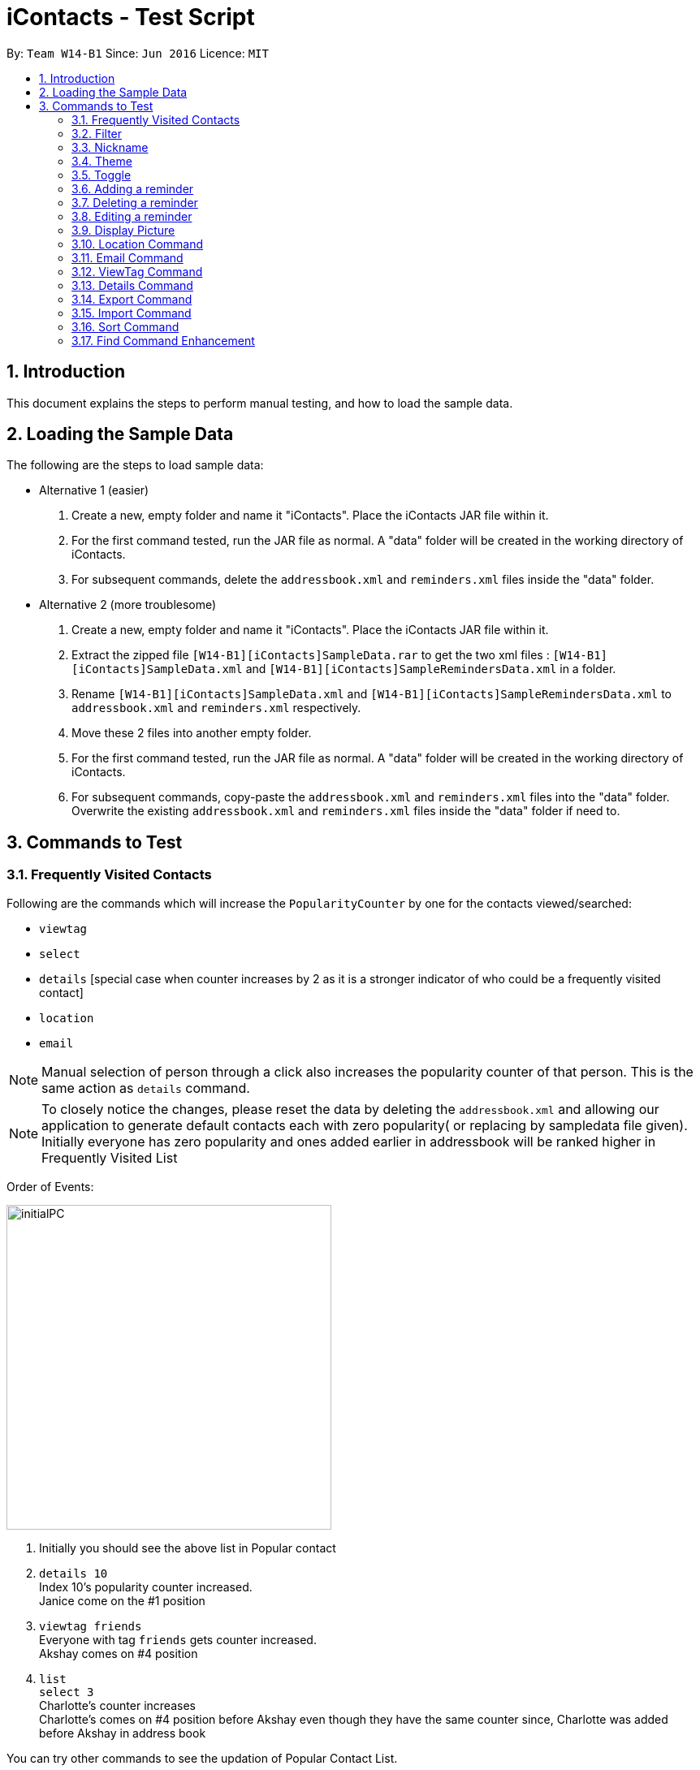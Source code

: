 = iContacts - Test Script
:toc:
:toc-title:
:toc-placement: preamble
:sectnums:
:imagesDir: images
:stylesDir: stylesheets
:experimental:
ifdef::env-github[]
:tip-caption: :bulb:
:note-caption: :information_source:
endif::[]

By: `Team W14-B1`      Since: `Jun 2016`      Licence: `MIT`

== Introduction
This document explains the steps to perform manual testing, and how to load the sample data.

== Loading the Sample Data

The following are the steps to load sample data:

* Alternative 1 (easier)
. Create a new, empty folder and name it "iContacts". Place the iContacts JAR file within it.
. For the first command tested, run the JAR file as normal. A "data" folder will be created in the working directory of iContacts.
. For subsequent commands, delete the `addressbook.xml` and `reminders.xml` files inside the "data" folder.

* Alternative 2 (more troublesome)
. Create a new, empty folder and name it "iContacts". Place the iContacts JAR file within it.
. Extract the zipped file `[W14-B1][iContacts]SampleData.rar` to get the two xml files : `[W14-B1][iContacts]SampleData.xml` and `[W14-B1][iContacts]SampleRemindersData.xml` in a folder.
. Rename `[W14-B1][iContacts]SampleData.xml` and `[W14-B1][iContacts]SampleRemindersData.xml` to `addressbook.xml` and `reminders.xml` respectively.
. Move these 2 files into another empty folder.
. For the first command tested, run the JAR file as normal. A "data" folder will be created in the working directory of iContacts.
. For subsequent commands, copy-paste the `addressbook.xml` and `reminders.xml` files into the "data" folder. Overwrite the existing
`addressbook.xml` and `reminders.xml` files inside the "data" folder if need to.



== Commands to Test


=== Frequently Visited Contacts

Following are the commands which will increase the `PopularityCounter` by one for the contacts viewed/searched:

*** `viewtag`
*** `select`
*** `details` [special case when counter increases by 2 as it is a stronger indicator of who could be a frequently visited contact]
*** `location`
*** `email`

[NOTE]
Manual selection of person through a click also increases the popularity counter of that person. This is the same action as `details` command.


[NOTE]
To closely notice the changes, please reset the data by deleting the `addressbook.xml` and allowing our application to generate default contacts each with zero popularity( or replacing by sampledata file given). Initially everyone has zero popularity and ones added earlier in addressbook will be ranked higher in Frequently Visited List

Order of Events:

image::initialPC.PNG[width="400"]

. Initially you should see the above list in Popular contact

. `details 10` +
Index 10's popularity counter increased. +
Janice come on the #1 position

. `viewtag friends` +
Everyone with tag `friends` gets counter increased. +
Akshay comes on #4 position


. `list` +
`select 3` +
Charlotte's counter increases +
Charlotte's comes on #4 position before Akshay even though they have the same counter since, Charlotte was added before Akshay in address book

You can try other commands to see the updation of Popular Contact List.

=== Filter
*Please reload the `addressbook` data before conducting the test.*

Command usage: `filter [n/NAME] [t/TAG]`

* `filter n/alex` +
Expected result: 2 persons listed! +
+
`Alex Yeoh` and `Alex` will be displayed

* `filter n/alex n/yeoh` +
Expected result: 1 persons listed! +
+
`Alex Yeoh` will be displayed.

* `filter n/alex yeoh` +
Expected result: 1 persons listed! +
+
`Alex Yeoh` will be displayed.

* `filter n/yeoh alex` +
Expected result: 1 persons listed! +
+
`Alex Yeoh` will be displayed. The order of the name does not matter.

* `filter t/friends` +
Expected result: 3 persons listed! +
+
`Alex Yeoh`, `Bernice Yu` and `Akshay` having the tag `friends` will be displayed.

* `filter t/friends t/colleagues` +
Expected result: 2 persons listed! +
+
`Bernice Yu` and `Akshay` having both tags `colleagues` and `friends` will be displayed.

* `filter t/friends colleagues` +
Expected result: 2 persons listed! +
+
`Bernice Yu` and `Akshay` having both tags `colleagues` and `friends` will be displayed.

* `filter n/alex t/friends` +
Expected result: 1 persons listed! +
+
`Alex Yeoh` will be displayed because the contact has a name containing `alex` and has the tag `friends`.

* `filter t/friends n/alex` +
Expected result: 1 persons listed! +
+
`Alex Yeoh` will be displayed. The ordering does not matter.

* `filter n/friends` +
Expected result: 0 persons listed! +
+
No contacts will be displayed because there are no contacts having the name `friends`.

* `filter` +
Expected result: Invalid command format! +
                 filter: Filters all persons whose names and tags contain all of the specified keywords and displays them as a list with index numbers. +
                 Parameters: [n/NAME] [t/TAG]... +
                 Note: At least one of the parameters must be specified. +
                 Example: filter n/Alex t/friends

* `filter Alex` +
Expected result: Invalid command format! +
                 filter: Filters all persons whose names and tags contain all of the specified keywords and displays them as a list with index numbers. +
                 Parameters: [n/NAME] [t/TAG]... +
                 Note: At least one of the parameters must be specified. +
                 Example: filter n/Alex t/friends

* `filter n/` +
Expected result: Invalid command format! +
                 filter: Filters all persons whose names and tags contain all of the specified keywords and displays them as a list with index numbers. +
                 Parameters: [n/NAME] [t/TAG]... +
                 Note: At least one of the parameters must be specified. +
                 Example: filter n/Alex t/friends

* `filter t/` +
Expected result: Invalid command format! +
                 filter: Filters all persons whose names and tags contain all of the specified keywords and displays them as a list with index numbers. +
                 Parameters: [n/NAME] [t/TAG]... +
                 Note: At least one of the parameters must be specified. +
                 Example: filter n/Alex t/friends

* `filter n/Alex t/` +
Expected result: Invalid command format! +
                 filter: Filters all persons whose names and tags contain all of the specified keywords and displays them as a list with index numbers. +
                 Parameters: [n/NAME] [t/TAG]... +
                 Note: At least one of the parameters must be specified. +
                 Example: filter n/Alex t/friends

=== Nickname
*Please reload the `addressbook` data before conducting the test.*

Command usage: `nickname INDEX [NICKNAME]`

* `list` +
`nickname 1 Alexandra` +
Expected result: Nickname successfully set to Person: Alex Yeoh Phone: 87438807 Email: alexyeoh@example.com Address: Blk 30 Geylang Street 29, #06-40 Birthday: 21-10-1995 Nickname: Alexandra Tags: [friends] +
+
The nickname `Alexandra` will be displayed next to the contact.

* `nickname 1 Alexandra` +
Expected result: Nickname remains unchanged for Person: Alex Yeoh Phone: 87438807 Email: alexyeoh@example.com Address: Blk 30 Geylang Street 29, #06-40 Birthday: 21-10-1995 Nickname: Alexandra Tags: [friends]

* `nickname 1` +
Expected result: Nickname successfully removed from Person: Alex Yeoh Phone: 87438807 Email: alexyeoh@example.com Address: Blk 30 Geylang Street 29, #06-40 Birthday: 21-10-1995 Nickname:  Tags: [friends] +
+
The nickname from the contact will be removed.


* To test the command works on a filtered list: +
`find alex` +
`nickname 2 Alan` +
Expected result: Nickname successfully set to Person: Alex Phone: 83292191 Email: alex@example.com Address: 35, Jurong East Birthday: 10-2-1950 Nickname: Alan Tags: [family] +
+
The nickname `Alan` will be displayed next to the contact.

* `nickname` +
Expected result: Invalid command format!
                 nickname: Sets the nickname to the person identified by the index number used in the last person listing. Existing values will be overwritten by the input values.
                 Parameters: INDEX (must be a positive integer) [NICKNAME]
                 Example: nickname 1 Adam

* `nickname 0` +
Expected result: Invalid command format!
                 nickname: Sets the nickname to the person identified by the index number used in the last person listing. Existing values will be overwritten by the input values.
                 Parameters: INDEX (must be a positive integer) [NICKNAME]
                 Example: nickname 1 Adam

* `nickname 22` +
Expected result: The person index provided is invalid +
+
Note: This result will be displayed only if there are 21 or less contacts on the current displayed list.

=== Theme
Command usage: `theme THEME`

* `theme day` +
Expected result: Successfully set theme: day +
+
The theme will be changed to `day`.

* `theme blue` +
Expected result: Unknown theme +
                 theme: Changes the theme of the address book +
                 Parameter: THEME +
                 List of available themes: day, night +
                 Example: theme day

* `theme` +
Expected result: Invalid command format! +
                 theme: Changes the theme of the address book +
                 Parameter: THEME +
                 List of available themes: day, night +
                 Example: theme day

=== Toggle
Command usage: `toggle`

Toggles between the reminders panel and browser panel. Something to take note of is that if iContacts is currently
displaying the details panel, `toggle` would then bring out the reminders panel first, before alternating between
the reminders panel and browser panel.

Cases:

. `toggle` and iContacts is currently displaying the reminders panel. +
Expected result: Toggle successful. +
iContacts would now display the browser panel.

. `toggle` and iContacts is currently displaying the browser panel. +
Expected result: Toggle successful. +
iContacts would now display the reminders panel.

. `toggle` and iContacts is currently displaying the details panel (To get details panel first execute `details 1` command) . +
Expected result: Toggle successful. +
iContacts would now display the reminders panel.

=== Adding a reminder
*Please make sure to reload the sample reminder data before conducting the tests below to have accurate expected results.*

Command usage: `addreminder rd/REMINDER d/DATE ti/TIME`

To note: +
****
* All three parameters REMINDER, DATE and TIME must be filled. +
* DATE must be in the format dd/mm/yyyy. `'-'`, `'/'` and `'.'` can be used to separate the day, month and year field of the date,
 and they need not be paired up (i.e. 24.03/2017 is acceptable as well). The range of allowable dates is from 1900 to 2099. +
* TIME must be in 24-hr format, with a colon separating the hour and minute values. Example: 08:00, 16:00, 23:59. +
* REMINDER can be of any value, as long as it is not empty.
* If the event has passed, the reminder cell is colored in dark grey. +
* If the event is happening today, the reminder cell is colored in red. +
* If the event is happening within three days, the reminder cell is colored in yellow. +
* If the event is happening more than three days later, the reminder cell is colored in green. +
* The countdown to the date and time of the event, as well as the coloring of the reminder cell, *is not dynamic*. Both of these
are relative to the date and time the program is started up. +
* The `undo` and `redo` commands do not apply to reminders.
****

Cases:

. `addreminder rd/Unique Reminder d/01-02-2017 ti/08:00` +
Expected result: New reminder added. +
A new reminder would be added to the reminder list.

. `addreminder rd/Unique Reminder d/01-02-2017 ti/08:00` +
*As the reminder is exactly the same reminder as above, there will be an issue of duplicate reminders.* +
Expected result: This reminder already exists in iContacts.

. `addreminder rd/ d/12/12/2000 ti/09:00` +
Expected result: +
Invalid command format! +
addreminder: Adds a reminder. +
Parameters: rd/REMINDER d/DATE ti/TIME +
REMINDER must be non-empty. DATE must be in the format dd-mm-yyyy, dd/mm/yyyy or dd.mm.yyyy, and must be a valid date. TIME is in 24-hour format. +
Example: addreminder rd/Dinner with Family d/22-11-2017 ti/17:00

. `addreminder rd/Valid reminder 1 d/29/2/2017 ti/18:00` +
*This `addreminder` command includes an invalid leap day.* +
Expected result: +
Date must be valid, and in the following format: +
'.', '-' and '/' can be used to separate the day, month and year fields, and need not be used in pairs (i.e. 21.10/1995 works as well). +
Day field: 1 - 31. +
Month field: 1-12. +
Year field: 1900 - 2099. +
Example: 21/10/1995, 21-05-1996, 8.10.1987, 01/12-1995, 01.01-1990

. `addreminder rd/Valid reminder 1 d/31/11/2017 ti/18:00` +
*This `addreminder` command includes an invalid day field for the specified month field.* +
Expected result: +
Date must be valid, and in the following format: +
'.', '-' and '/' can be used to separate the day, month and year fields, and need not be used in pairs (i.e. 21.10/1995 works as well). +
Day field: 1 - 31. +
Month field: 1-12. +
Year field: 1900 - 2099. +
Example: 21/10/1995, 21-05-1996, 8.10.1987, 01/12-1995, 01.01-1990

. `addreminder rd/Valid reminder 1 d/01-01-2017 ti/24:00` +
*This `addreminder` command contains a time that is invalid in 24-hr format.* +
Expected result: +
Time must be in 24-hour format, with a colon separating the hour and minute fields. +
Example: 09:00, 23:59, 17:56

. `addreminder rd/Valid reminder 1 d/01-01-2017 ti/0800` +
*This `addreminder` command contains a time field not separated by a colon `:`.* +
Expected result: +
Time must be in 24-hour format, with a colon separating the hour and minute fields. +
Example: 09:00, 23:59, 17:56

. Any `addreminder` command that does not contain all three fields. +
Expected result: +
Invalid command format! +
addreminder: Adds a reminder. +
Parameters: rd/REMINDER d/DATE ti/TIME +
REMINDER must be non-empty. DATE must be in the format dd-mm-yyyy, dd/mm/yyyy or dd.mm.yyyy, and must be a valid date. TIME is in 24-hour format. +
Example: addreminder rd/Dinner with Family d/22-11-2017 ti/17:00

=== Deleting a reminder
*Please make sure to reload the sample reminder data before conducting the tests below to have accurate expected results.*

Command usage: `deletereminder INDEX` +

****
* Deletes the reminder at the specified `INDEX`.
* The index refers to the index number shown in the list of reminders.
* The index *must be a positive integer* 1, 2, 3, ...
****

. `deletereminder 1` +
Expected result: +
Deleted reminder: CS2103T Release jar +
15-11-2017 +
12:00

. `deletereminder 0` +
Expected result: +
Invalid command format! +
deletereminder: Deletes the reminder identified by the index number used in the reminder listing. +
Parameters: INDEX (must be a positive integer) +
Example: deletereminder 1

. `deletereminder 7` +
Expected result: +
The reminder index provided is invalid.

=== Editing a reminder
*Please make sure to reload the sample reminder data before conducting the tests below to have accurate expected results.*

Command usage: `editreminder [rd/REMINDER] [d/DATE] [ti/TIME]`

****
* Edits the reminder at the specified `INDEX`. The index refers to the index number shown in the list of reminders. The index *must be a positive integer* 1, 2, 3...
* At least one of the optional fields must be provided.
* Existing values will be updated to the input values. If the field is left empty, the original value will be used instead.
****

Cases:

. `editreminder 1 rd/New reminder 1 d/01/01/2017 ti/08:00` +
Expected result: +
Edited Reminder: New reminder 1 +
01-01-2017 +
08:00.

. `editreminder 0 rd/New reminder 2 d/02/02/2017 ti/10:00` +
Expected result: +
Invalid command format! +
editreminder: Edits the details of the reminder identified by the index number. Existing values will be overwritten by the input values. +
Parameters: INDEX (must be a positive integer) [rd/REMINDER][d/DATE][ti/TIME] +
Additionally, if REMINDER is edited, the new value must contain at least one character. +
Example: editreminder 1 rd/Changed reminder

. `editreminder 10 rd/New reminder 3 d/03/03/2017 ti/11:00` +
Expected result: +
The reminder index provided is invalid.

. `editreminder 1 rd/ d/03/03/2017 ti/11:00` +
Expected result: +
Invalid command format! +
Reminder can be of any value, and cannot be empty.

. `editreminder 1 rd/New reminder 4 d/29/2/2017 ti/18:00` +
*This `editreminder` command includes an invalid leap day.* +
Expected result: +
Date must be valid, and in the following format: +
'.', '-' and '/' can be used to separate the day, month and year fields, and need not be used in pairs (i.e. 21.10/1995 works as well). +
Day field: 1 - 31. +
Month field: 1-12. +
Year field: 1900 - 2099. +
Example: 21/10/1995, 21-05-1996, 8.10.1987, 01/12-1995, 01.01-1990

. `editreminder 1 rd/New reminder 5 d/31/11/2017 ti/18:00` +
*This `editreminder` command includes an invalid day field for the specified month field.* +
Expected result: +
Date must be valid, and in the following format: +
'.', '-' and '/' can be used to separate the day, month and year fields, and need not be used in pairs (i.e. 21.10/1995 works as well). +
Day field: 1 - 31. +
Month field: 1-12. +
Year field: 1900 - 2099. +
Example: 21/10/1995, 21-05-1996, 8.10.1987, 01/12-1995, 01.01-1990

. `editreminder 1 rd/New reminder 6 d/30/11/2017 ti/24:00` +
*This `editreminder` command contains a time that is invalid in 24-hr format.* +
Expected result: +
Time must be in 24-hour format, with a colon separating the hour and minute fields. +
Example: 09:00, 23:59, 17:56

. `editreminder 1 rd/New reminder 7 d/01-01-2017 ti/0800` +
*This `editreminder` command contains a time field not separated by a colon `:`.* +
Expected result: +
Time must be in 24-hour format, with a colon separating the hour and minute fields. +
Example: 09:00, 23:59, 17:56

. `editreminder 1` +
*This `editreminder` command did not specify a single field to edit.* +
Expected result: +
At least one field to edit must be provided.

. `editreminder 1 rd/Fix Bugs of iContacts d/04-12-2017 ti/10:00` +
*This `editreminder` command edits a reminder such that it becomes identical to another reminder, resulting in duplicate reminders.* +
Expected result: +
This reminder already exists in iContacts.


=== Display Picture
Command usage:
`displaypic INDEX PATHOFIMAGE`

Note:  +

* The `PATHOFIMAGE` refers to the path of the image existing in local device.
* Copy the path of image from your local device. Make sure the image is correct.
* The picture on local device can be deleted after executing the command.

Cases:

. `displaypic 1 C:\Users\Admin\Desktop\My Files\mypic.jpg` +
Expected result: Added Display Picture to Person: Alex Yeoh Phone: 87438807 Email: alexyeoh@example.com Address: Blk 30 Geylang Street 29, #06-40 Birthday: 21-10-1995 Nickname: Albert Tags: [friends]

* The person with index 1 will be assigned the image.

. `displaypic 23 C:\Users\Admin\Desktop\My Files\mypic.jpg` +
Expected result: The person index provided is invalid

. `displaypic 1` +
Expected result: Removed Display Picture from Person: Alex Yeoh Phone: 87438807 Email: alexyeoh@example.com Address: Blk 30 Geylang Street 29, #06-40 Birthday: 21-10-1995 Nickname: Albert Tags: [friends]

* The person with index 1 will have his display picture removed and it will show the default display picture


. `displaypic C:\Users\Admin\Desktop\My Files\mypic.jpg` +
Expected result: Invalid command format!
                 displaypic: Adds/Updates the profile picture of a person identified by the index number used in the last person listing. Existing Display picture will be updated by the image referenced in the input path.
                 Parameters: INDEX (must be a positive integer) dp/[PATH]
                 Example: displaypic 2 C:\Users\Admin\Desktop\pic.jpg

. `displaypic 3 hucddv/sfsdd.svd` +
Expected result: This specified path cannot be read. Please check it's validity and try again

image::ImageException.PNG[width="400"]


=== Location Command
Command usage:
`location INDEX`

Note:  +

* Loads location of person in Browser Panel using GoogleMaps.
* It does not check for validity of Address and let's google maps handle that case


Cases:

. `location 2` +
Expected result: Location of Bernice Yu: Blk 30 Lorong 3 Serangoon Gardens, #07-18

. `location 22` +
Expected result: The person index provided is invalid

. `location` +
Expected result: Invalid command format!
                 location: Displays  the location of specified person. Parameters: INDEX (must be a positive integer)
                 Example: location 1



=== Email Command
Command usage:
`email s/SERVICE to/TAG [sub/SUBJECT] [body/BODY]`

Note:  +

* The prefix body/ and sub/ are optional.
* The TAG can only be one single keyword.
* The SERVICE can only be `gmail` or `outlook`.


Cases:

. `email s/outlook to/friends sub/hey body/bye` +
Expected result: Email .

. `email s/gmail to/nonexistingtag` +
Expected result: Email not sent. Please enter a valid tag and correct service

. `email s/outlook to/friends` +
Expected result: Email .

. `email s/gmail` +
Expected result:Invalid command format!
                email:  people in the Address Book.
                The 'service' field is compulsory
                The 'to' field can take tag and it only supports one parameter.
                Parameters: s/SERVICE to/TAG sub/SUBJECT body/BODY
                Example: email s/gmail to/cs2103 sub/Meeting body/On Monday

. `email s/incorrectService to/friends` +
Expected result: Email not sent. Please enter a valid tag and correct service


=== ViewTag Command
Command usage:
`viewtag TAG`

Note:  +

* It only supports one TAG
* It searches in entire address book rather than current shown list

Cases:

. `viewtag friends` +
Expected result: 3 persons listed!

. `viewtag nothing` +
Expected result: 0 persons listed!

. `viewtag` +
Expected result: Invalid command format!
                 viewtag: Finds all persons who are associated with the tag in the specified keywords (case-sensitive) and displays them as a list with index numbers.
                 Parameters: KEYWORD
                 Example: viewtag cs2103


=== Details Command
Command usage:
`details INDEX`

Note:  +

* Shows details of the person in Details Panel depending on the INDEX specified in currently shown list.
* Please execute `list` command before doing the testing for these features to get expected output as shown

Cases:

. `details 1` +
Expected result: Showing Details: 1

. `details 22` +
Expected result: The person index provided is invalid

. `details` +
Expected result: Invalid command format!
                 details: Shows details the person identified by the index number used in the last person listing.
                 Parameters: INDEX (must be a positive integer)
                 Example: details 1


=== Export Command
Command usage: `export r/RANGE p/PATH`

* `viewtag nusStudentClub`
* `export r/*1* p/path of the file\Zee Leon *WITHOUT* .xml extension` +
Expected result: Export Successful +
+
*Zee Leon.xml* file containing contact *Zee Leon* will be generated and stored in the specified *PATH*.

* `export r/*1-3* p/path of the file\multiple *WITHOUT* .xml extension` +
Expected result: Export Successful +
+
*multiple.xml* file containing contacts *Zee Leon*, *Yow rin* and *Wayne Lee* will be generated and stored in the specified *PATH*.

* `export r/*all* p/path of the file\nusstudentclub *WITHOUT* .xml extension` +
Expected result: Export Successful +
+
*nusstudentclub.xml* file containing *all* contacts in the current list will be generated and stored in the specified *PATH*.

* `export r/a p/invalid filepath *WITHOUT* .xml extension` +
Expected result: Export Failed Invalid RANGE or PATH


=== Import Command
Command usage:
`import p/PATH`

* `viewtag nusStudentClub`
* `delete 1`
* `import p/specified path\Zee Leon.xml` +
Expected result: 1 person/s imported 0 duplicate/s found +
+
Imports the contact *Zee Leon* into iContacts.

* `delete 1`
* `delete 1`
* `delete 1`

* `import p/specified path\multiple.xml` +
Expected result: 3 person/s imported 0 duplicate/s found +
+
Imports the contact *Zee Leon*, *Yow rin*, *Wayne Lee* into iContacts.

* `import p/specified path\nusstudentclub.xml` +
Expected result: 0 person/s imported 4 duplicate/s found +
+
Imports 0 contacts as all incoming contacts are duplicate.


=== Sort Command
Command usage:
`sort`

Note: Sorting does not persist if you close the application.

* `sort` +
Expected result: List Sorted +
+
Contact list will be sorted in alphabetical order.


=== Find Command Enhancement
Command usage:
`find KEYWORD`

Note: Find allows searching iContacts using both name and nickname.
